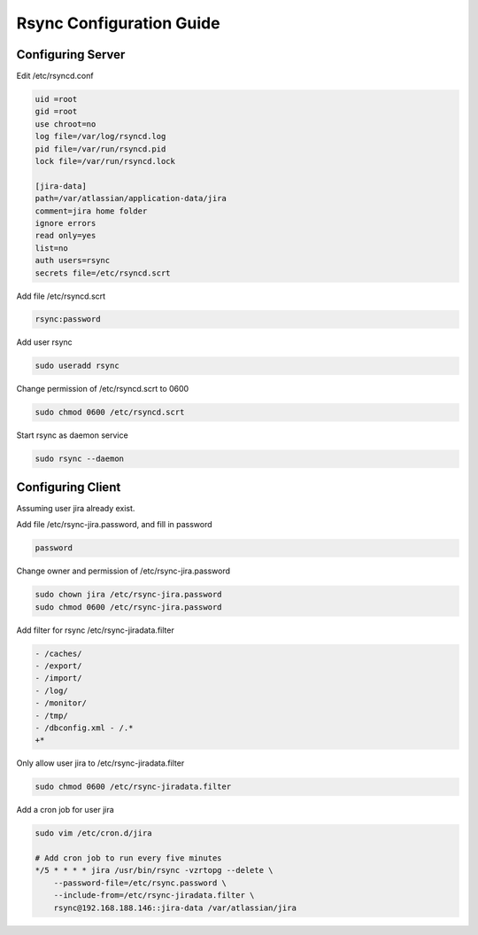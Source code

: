 Rsync Configuration Guide
=========================

Configuring Server
------------------

Edit /etc/rsyncd.conf

.. code-block:: ini

    uid =root
    gid =root
    use chroot=no
    log file=/var/log/rsyncd.log
    pid file=/var/run/rsyncd.pid
    lock file=/var/run/rsyncd.lock

    [jira-data]
    path=/var/atlassian/application-data/jira
    comment=jira home folder
    ignore errors
    read only=yes
    list=no
    auth users=rsync
    secrets file=/etc/rsyncd.scrt

Add file /etc/rsyncd.scrt 

.. code-block:: cfg

    rsync:password

Add user rsync

.. code-block:: bash

    sudo useradd rsync

Change permission of /etc/rsyncd.scrt to 0600 

.. code-block:: bash

    sudo chmod 0600 /etc/rsyncd.scrt

Start rsync as daemon service 

.. code-block:: bash

    sudo rsync --daemon 



Configuring Client
------------------

Assuming user jira already exist.

Add file /etc/rsync-jira.password, and fill in password

.. code-block:: cfg

    password

Change owner and permission of /etc/rsync-jira.password

.. code-block:: bash

    sudo chown jira /etc/rsync-jira.password
    sudo chmod 0600 /etc/rsync-jira.password

Add filter for rsync /etc/rsync-jiradata.filter

.. code-block:: cfg

    - /caches/
    - /export/
    - /import/
    - /log/
    - /monitor/
    - /tmp/
    - /dbconfig.xml - /.*
    +*

Only allow user jira to /etc/rsync-jiradata.filter

.. code-block:: bash

    sudo chmod 0600 /etc/rsync-jiradata.filter

Add a cron job for user jira 

.. code-block:: bash

    sudo vim /etc/cron.d/jira

    # Add cron job to run every five minutes
    */5 * * * * jira /usr/bin/rsync -vzrtopg --delete \
    	--password-file=/etc/rsync.password \
    	--include-from=/etc/rsync-jiradata.filter \
    	rsync@192.168.188.146::jira-data /var/atlassian/jira

.. author:: default
.. categories:: none
.. tags:: none
.. comments::
